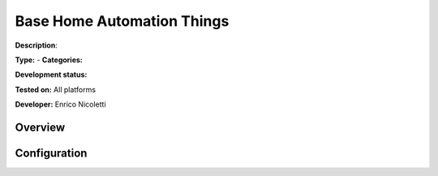 
Base Home Automation Things
===========================

**Description**: 

**Type:**  - **Categories:** 

**Development status:** 

**Tested on:** All platforms

**Developer:** Enrico Nicoletti

Overview
--------


Configuration
-------------

